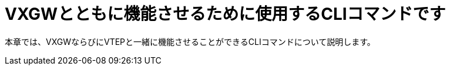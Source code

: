[[vxlan_cli_commands]]
= VXGWとともに機能させるために使用するCLIコマンドです

本章では、VXGWならびにVTEPと一緒に機能させることができるCLIコマンドについて説明します。
